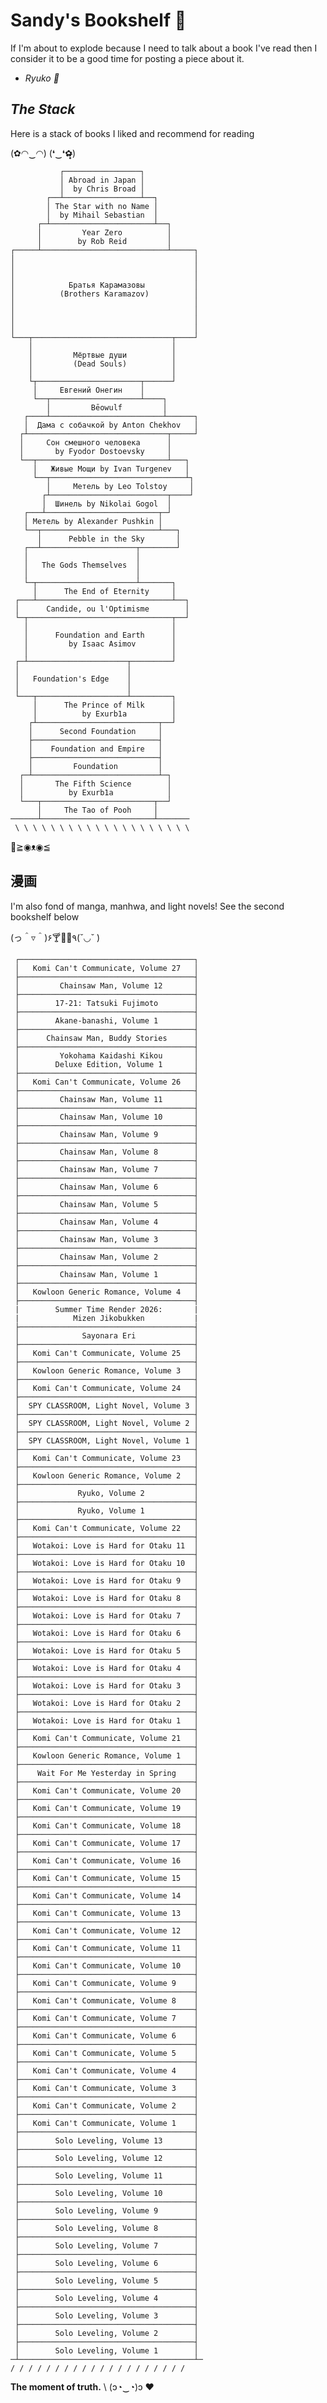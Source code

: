 #+options: tomb:nil
* Sandy's Bookshelf 🔖

If I'm about to explode because I need to talk about a book I've read then I
consider it to be a good time for posting a piece about it.

- [[ryuko][Ryuko 🐉]]

** /The Stack/

Here is a stack of books I liked and recommend for reading

#+begin_center
(✿◠‿◠) (❛‿❛✿̶̥̥)
#+end_center

#+html_tags: style="width:25rem";
#+begin_src
           ┌─────────────────┐
           │ Abroad in Japan │
           │  by Chris Broad │
        ┌──┴─────────────────┴──┐
        │ The Star with no Name │
        │  by Mihail Sebastian  │
      ┌─┴───────────────────────┴──┐
      │         Year Zero          │
      │        by Rob Reid         │
┌─────┴────────────────────────────┴─────┐
│                                        │
│                                        │
│                                        │
│            Братья Карамазовы           │
│          (Brothers Karamazov)          │
│                                        │
│                                        │
│                                        │
│                                        │
└───┬───────────────────────────────┬────┘
    │                               │
    │         Мёртвые души          │
    │         (Dead Souls)          │
    │                               │
    └┬───────────────────────┬──────┘
     │     Евгений Онегин    │
     └──┬────────────────────┴────┐
        │         Bēowulf         │
   ┌────┴─────────────────────────┴──────┐
   │  Дама с собачкой by Anton Chekhov   │
  ┌┴───────────────────────────────┬─────┘
  │     Сон смешного человека      │
  │       by Fyodor Dostoevsky     │
  └──┬─────────────────────────────┴───┐
     │   Живые Мощи by Ivan Turgenev   │
     └──┬──────────────────────────────┴┐
        │     Метель by Leo Tolstoy     │
       ┌┴──────────────────────────┬────┘
       │  Шинель by Nikolai Gogol  │
   ┌───┴─────────────────────────┬─┘
   │ Метель by Alexander Pushkin │
   └──┬──────────────────────────┴───┐
      │      Pebble in the Sky       │
   ┌──┴─────────────────────┬────────┘
   │                        │
   │   The Gods Themselves  │
   │                        │
   └─┬──────────────────────┴───────┐
     │      The End of Eternity     │
 ┌───┴──────────────────────────────┴──┐
 │      Candide, ou l'Optimisme        │
 └─┬────────────────────────────────┬──┘
   │                                │
   │      Foundation and Earth      │
   │         by Isaac Asimov        │
   │                                │
 ┌─┴──────────────────────┬─────────┘
 │                        │
 │   Foundation's Edge    │
 │                        │
 └───┬────────────────────┴─────────┐
     │      The Prince of Milk      │
     │          by Exurb1a          │
    ┌┴───────────────────────────┬──┘
    │      Second Foundation     │
    ├────────────────────────────┤
    │    Foundation and Empire   │
    ├────────────────────────────┤
    │         Foundation         │
  ┌─┴────────────────────────────┴─┐
  │       The Fifth Science        │
  │          by Exurb1a            │
  └───┬─────────────────────────┬──┘
      │     The Tao of Pooh     │
──────┴─────────────────────────┴───────
 \ \ \ \ \ \ \ \ \ \ \ \ \ \ \ \ \ \ \ \
#+end_src

#+begin_center
👋≧◉ᴥ◉≦
#+end_center

** 漫画

I'm also fond of manga, manhwa, and light novels! See the second bookshelf below

#+begin_center
(っ＾▿＾)۶🍸🌟🍺٩(˘◡˘ )
#+end_center

#+html_tags: style="width:25rem";
#+begin_src
 ┌───────────────────────────────────────┐
 │   Komi Can't Communicate, Volume 27   │
 ├───────────────────────────────────────┤
 │         Chainsaw Man, Volume 12       │
 ├───────────────────────────────────────┤
 │        17-21: Tatsuki Fujimoto        │
 ├───────────────────────────────────────┤
 │        Akane-banashi, Volume 1        │
 ├───────────────────────────────────────┤
 │      Chainsaw Man, Buddy Stories      │
 ├───────────────────────────────────────┤
 │         Yokohama Kaidashi Kikou       │
 │        Deluxe Edition, Volume 1       │
 ├───────────────────────────────────────┤
 │   Komi Can't Communicate, Volume 26   │
 ├───────────────────────────────────────┤
 │         Chainsaw Man, Volume 11       │
 ├───────────────────────────────────────┤
 │         Chainsaw Man, Volume 10       │
 ├───────────────────────────────────────┤
 │         Chainsaw Man, Volume 9        │
 ├───────────────────────────────────────┤
 │         Chainsaw Man, Volume 8        │
 ├───────────────────────────────────────┤
 │         Chainsaw Man, Volume 7        │
 ├───────────────────────────────────────┤
 │         Chainsaw Man, Volume 6        │
 ├───────────────────────────────────────┤
 │         Chainsaw Man, Volume 5        │
 ├───────────────────────────────────────┤
 │         Chainsaw Man, Volume 4        │
 ├───────────────────────────────────────┤
 │         Chainsaw Man, Volume 3        │
 ├───────────────────────────────────────┤
 │         Chainsaw Man, Volume 2        │
 ├───────────────────────────────────────┤
 │         Chainsaw Man, Volume 1        │
 ├───────────────────────────────────────┤
 │   Kowloon Generic Romance, Volume 4   │
 ├───────────────────────────────────────┤
 |        Summer Time Render 2026:       |
 |            Mizen Jikobukken           |
 ├───────────────────────────────────────┤
 │              Sayonara Eri             │
 ├───────────────────────────────────────┤
 │   Komi Can't Communicate, Volume 25   │
 ├───────────────────────────────────────┤
 │   Kowloon Generic Romance, Volume 3   │
 ├───────────────────────────────────────┤
 │   Komi Can't Communicate, Volume 24   │
 ├───────────────────────────────────────┤
 │  SPY CLASSROOM, Light Novel, Volume 3 │
 ├───────────────────────────────────────┤
 │  SPY CLASSROOM, Light Novel, Volume 2 │
 ├───────────────────────────────────────┤
 │  SPY CLASSROOM, Light Novel, Volume 1 │
 ├───────────────────────────────────────┤
 │   Komi Can't Communicate, Volume 23   │
 ├───────────────────────────────────────┤
 │   Kowloon Generic Romance, Volume 2   │
 ├───────────────────────────────────────┤
 │             Ryuko, Volume 2           │
 ├───────────────────────────────────────┤
 │             Ryuko, Volume 1           │
 ├───────────────────────────────────────┤
 │   Komi Can't Communicate, Volume 22   │
 ├───────────────────────────────────────┤
 │   Wotakoi: Love is Hard for Otaku 11  │
 ├───────────────────────────────────────┤
 │   Wotakoi: Love is Hard for Otaku 10  │
 ├───────────────────────────────────────┤
 │   Wotakoi: Love is Hard for Otaku 9   │
 ├───────────────────────────────────────┤
 │   Wotakoi: Love is Hard for Otaku 8   │
 ├───────────────────────────────────────┤
 │   Wotakoi: Love is Hard for Otaku 7   │
 ├───────────────────────────────────────┤
 │   Wotakoi: Love is Hard for Otaku 6   │
 ├───────────────────────────────────────┤
 │   Wotakoi: Love is Hard for Otaku 5   │
 ├───────────────────────────────────────┤
 │   Wotakoi: Love is Hard for Otaku 4   │
 ├───────────────────────────────────────┤
 │   Wotakoi: Love is Hard for Otaku 3   │
 ├───────────────────────────────────────┤
 │   Wotakoi: Love is Hard for Otaku 2   │
 ├───────────────────────────────────────┤
 │   Wotakoi: Love is Hard for Otaku 1   │
 ├───────────────────────────────────────┤
 │   Komi Can't Communicate, Volume 21   │
 ├───────────────────────────────────────┤
 │   Kowloon Generic Romance, Volume 1   │
 ├───────────────────────────────────────┤
 │    Wait For Me Yesterday in Spring    │
 ├───────────────────────────────────────┤
 │   Komi Can't Communicate, Volume 20   │
 ├───────────────────────────────────────┤
 │   Komi Can't Communicate, Volume 19   │
 ├───────────────────────────────────────┤
 │   Komi Can't Communicate, Volume 18   │
 ├───────────────────────────────────────┤
 │   Komi Can't Communicate, Volume 17   │
 ├───────────────────────────────────────┤
 │   Komi Can't Communicate, Volume 16   │
 ├───────────────────────────────────────┤
 │   Komi Can't Communicate, Volume 15   │
 ├───────────────────────────────────────┤
 │   Komi Can't Communicate, Volume 14   │
 ├───────────────────────────────────────┤
 │   Komi Can't Communicate, Volume 13   │
 ├───────────────────────────────────────┤
 │   Komi Can't Communicate, Volume 12   │
 ├───────────────────────────────────────┤
 │   Komi Can't Communicate, Volume 11   │
 ├───────────────────────────────────────┤
 │   Komi Can't Communicate, Volume 10   │
 ├───────────────────────────────────────┤
 │   Komi Can't Communicate, Volume 9    │
 ├───────────────────────────────────────┤
 │   Komi Can't Communicate, Volume 8    │
 ├───────────────────────────────────────┤
 │   Komi Can't Communicate, Volume 7    │
 ├───────────────────────────────────────┤
 │   Komi Can't Communicate, Volume 6    │
 ├───────────────────────────────────────┤
 │   Komi Can't Communicate, Volume 5    │
 ├───────────────────────────────────────┤
 │   Komi Can't Communicate, Volume 4    │
 ├───────────────────────────────────────┤
 │   Komi Can't Communicate, Volume 3    │
 ├───────────────────────────────────────┤
 │   Komi Can't Communicate, Volume 2    │
 ├───────────────────────────────────────┤
 │   Komi Can't Communicate, Volume 1    │
 ├───────────────────────────────────────┤
 │        Solo Leveling, Volume 13       │
 ├───────────────────────────────────────┤
 │        Solo Leveling, Volume 12       │
 ├───────────────────────────────────────┤
 │        Solo Leveling, Volume 11       │
 ├───────────────────────────────────────┤
 │        Solo Leveling, Volume 10       │
 ├───────────────────────────────────────┤
 │        Solo Leveling, Volume 9        │
 ├───────────────────────────────────────┤
 │        Solo Leveling, Volume 8        │
 ├───────────────────────────────────────┤
 │        Solo Leveling, Volume 7        │
 ├───────────────────────────────────────┤
 │        Solo Leveling, Volume 6        │
 ├───────────────────────────────────────┤
 │        Solo Leveling, Volume 5        │
 ├───────────────────────────────────────┤
 │        Solo Leveling, Volume 4        │
 ├───────────────────────────────────────┤
 │        Solo Leveling, Volume 3        │
 ├───────────────────────────────────────┤
 │        Solo Leveling, Volume 2        │
 ├───────────────────────────────────────┤
 │        Solo Leveling, Volume 1        │
─┴───────────────────────────────────────┴─
/ / / / / / / / / / / / / / / / / / / /
#+end_src

#+begin_center
*The moment of truth.* \
(ɔ◔‿◔)ɔ ♥
#+end_center
